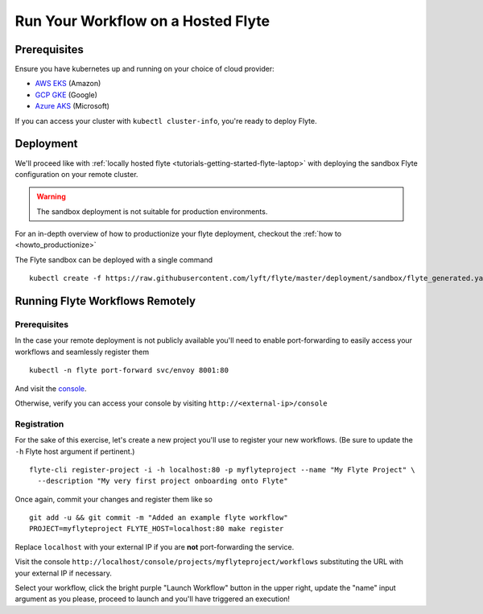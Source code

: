 .. _tutorials-getting-started-flyte-hosted:

###################################
Run Your Workflow on a Hosted Flyte
###################################

*************
Prerequisites
*************

Ensure you have kubernetes up and running on your choice of cloud provider:

- `AWS EKS <https://aws.amazon.com/eks/>`_ (Amazon)
- `GCP GKE <https://cloud.google.com/kubernetes-engine/>`_ (Google)
- `Azure AKS <https://azure.microsoft.com/en-us/services/kubernetes-service/>`_ (Microsoft)

If you can access your cluster with ``kubectl cluster-info``, you're ready to deploy Flyte.

**********
Deployment
**********

We'll proceed like with :ref:`locally hosted flyte <tutorials-getting-started-flyte-laptop>` with deploying the sandbox
Flyte configuration on your remote cluster.

.. warning::
    The sandbox deployment is not suitable for production environments.

For an in-depth overview of how to productionize your flyte deployment, checkout the :ref:`how to <howto_productionize>`

The Flyte sandbox can be deployed with a single command ::

  kubectl create -f https://raw.githubusercontent.com/lyft/flyte/master/deployment/sandbox/flyte_generated.yaml


********************************
Running Flyte Workflows Remotely
********************************

Prerequisites
=============

In the case your remote deployment is not publicly available you'll need to enable port-forwarding to easily access your
workflows and seamlessly register them ::

  kubectl -n flyte port-forward svc/envoy 8001:80

And visit the `console <localhost:8001/console>`__.

Otherwise, verify you can access your console by visiting ``http://<external-ip>/console``

Registration
============

For the sake of this exercise, let's create a new project you'll use to register your new workflows.
(Be sure to update the ``-h`` Flyte host argument if pertinent.) ::

  flyte-cli register-project -i -h localhost:80 -p myflyteproject --name "My Flyte Project" \
    --description "My very first project onboarding onto Flyte"


Once again, commit your changes and register them like so ::

  git add -u && git commit -m "Added an example flyte workflow"
  PROJECT=myflyteproject FLYTE_HOST=localhost:80 make register

Replace ``localhost`` with your external IP if you are **not** port-forwarding the service.

Visit the console ``http://localhost/console/projects/myflyteproject/workflows`` substituting the URL with your
external IP if necessary.

Select your workflow, click the bright purple "Launch Workflow" button in the upper right, update the "name" input
argument as you please, proceed to launch and you'll have triggered an execution!

